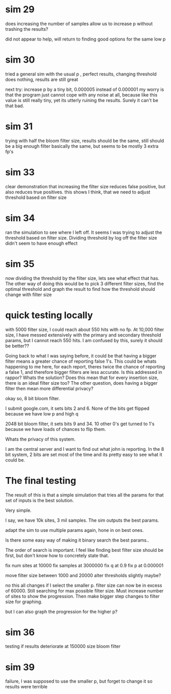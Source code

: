* sim 29
does increasing the number of samples allow us to increase p without trashing the results?

did not appear to help, will return to finding good options for the same low p
* sim 30
tried a general sim with the usual p , perfect results, changing threshold does nothing, results are still great

next try: increase p by a tiny bit, 0.000005 instead of 0.000001 my worry is that the program just cannot cope with any noise at all, because like this value is still really tiny, yet its utterly ruining the results. Surely it can't be that bad.
* sim 31
trying with half the bloom filter size, results should be the same, still should be a big enough filter
basically the same, but seems to be  mostly 3 extra fp's
* sim 33
clear demonstration that increasing the filter size reduces false positive, but also reduces true positives. this shows I think, that we need to adjust threshold based on filter size
* sim 34
ran the simulation to see where I left off. It seems I was trying to adjust the threshold based on filter size. Dividing threshold by log off the filter size didn't seem to have enough effect
* sim 35
now dividing the threshold by the filter size, lets see what effect that has. The other way of doing this would be to pick 3 different filter sizes, find the optimal threshold and graph the result to find how the threshold should change with filter size
* quick testing locally
with 5000 filter size, I could reach about 550 hits with no fp. At 10,000 filter size, I have messed extensively with the primary and secondary threshold params, but I cannot reach 550 hits. I am confused by this, surely it should be better??

Going back to what I was saying before, it could be that having a bigger filter means a greater chance of reporting false 1's. This could be whats happening to me here, for each report, theres twice the chance of reporting a false 1, and therefore bigger filters are less accurate. Is this addressed in rappor? Whats the solution? Does this mean that for every insertion size, there is an ideal filter size too?  The other question, does having a bigger filter then mean more differential privacy?

okay so, 8 bit bloom filter.

I submit google.com, it sets bits 2 and 6. None of the bits get flipped because we have low p and high q

2048 bit bloom filter, it sets bits 9 and 34. 10 other 0's get turned to 1's because we have loads of chances to flip them.

Whats the privacy of this system.

I am the central server and I want to find out what john is reporting.
In the 8 bit system, 2 bits are set most of the time and its pretty easy to see what it could be.

* The final testing
The result of this is that a simple simulation that tries all the params for that set of inputs is the best solution.

Very simple.

I say, we have 10k sites, 3 mil samples. The sim outputs the best params.

adapt the sim to use multiple params again, hone in on best ones.

Is there some easy way of making it binary search the best params..

The order of search is important. I feel like finding best filter size should be first, but don't know how to concretely state that.


fix num sites at 10000
fix samples at 3000000
fix q at 0.9
fix p at 0.000001

move filter size between 1000 and 20000
alter thresholds slightly maybe?

no this all changes if I select the smaller p.
filter size can now be in excess of 60000. Still searching for max possible filter size.
Must increase number of sites to show the progression. Then make bigger step changes to filter size for graphing.

but I can also graph the progression for the higher p?
* sim 36
testing if results deteriorate at 150000 size bloom filter
* sim 39
failure, I was supposed to use the smaller p, but forget to change it so results were terrible
